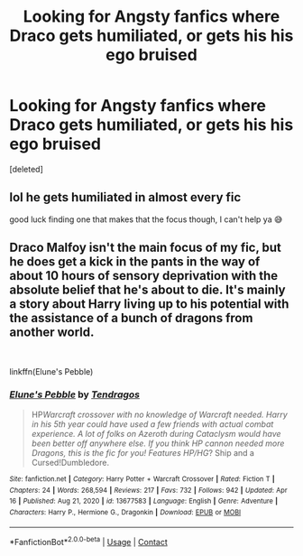 #+TITLE: Looking for Angsty fanfics where Draco gets humiliated, or gets his his ego bruised

* Looking for Angsty fanfics where Draco gets humiliated, or gets his his ego bruised
:PROPERTIES:
:Score: 7
:DateUnix: 1618677836.0
:DateShort: 2021-Apr-17
:FlairText: Request
:END:
[deleted]


** lol he gets humiliated in almost every fic

good luck finding one that makes that the focus though, I can't help ya 😅
:PROPERTIES:
:Author: RacistBanEvader
:Score: 1
:DateUnix: 1618700521.0
:DateShort: 2021-Apr-18
:END:


** Draco Malfoy isn't the main focus of my fic, but he does get a kick in the pants in the way of about 10 hours of sensory deprivation with the absolute belief that he's about to die. It's mainly a story about Harry living up to his potential with the assistance of a bunch of dragons from another world.

​

linkffn(Elune's Pebble)
:PROPERTIES:
:Author: Tendragos
:Score: 1
:DateUnix: 1618729094.0
:DateShort: 2021-Apr-18
:END:

*** [[https://www.fanfiction.net/s/13677583/1/][*/Elune's Pebble/*]] by [[https://www.fanfiction.net/u/6784476/Tendragos][/Tendragos/]]

#+begin_quote
  HP/Warcraft crossover with no knowledge of Warcraft needed. Harry in his 5th year could have used a few friends with actual combat experience. A lot of folks on Azeroth during Cataclysm would have been better off anywhere else. If you think HP cannon needed more Dragons, this is the fic for you! Features HP/HG/? Ship and a Cursed!Dumbledore.
#+end_quote

^{/Site/:} ^{fanfiction.net} ^{*|*} ^{/Category/:} ^{Harry} ^{Potter} ^{+} ^{Warcraft} ^{Crossover} ^{*|*} ^{/Rated/:} ^{Fiction} ^{T} ^{*|*} ^{/Chapters/:} ^{24} ^{*|*} ^{/Words/:} ^{268,594} ^{*|*} ^{/Reviews/:} ^{217} ^{*|*} ^{/Favs/:} ^{732} ^{*|*} ^{/Follows/:} ^{942} ^{*|*} ^{/Updated/:} ^{Apr} ^{16} ^{*|*} ^{/Published/:} ^{Aug} ^{21,} ^{2020} ^{*|*} ^{/id/:} ^{13677583} ^{*|*} ^{/Language/:} ^{English} ^{*|*} ^{/Genre/:} ^{Adventure} ^{*|*} ^{/Characters/:} ^{Harry} ^{P.,} ^{Hermione} ^{G.,} ^{Dragonkin} ^{*|*} ^{/Download/:} ^{[[http://www.ff2ebook.com/old/ffn-bot/index.php?id=13677583&source=ff&filetype=epub][EPUB]]} ^{or} ^{[[http://www.ff2ebook.com/old/ffn-bot/index.php?id=13677583&source=ff&filetype=mobi][MOBI]]}

--------------

*FanfictionBot*^{2.0.0-beta} | [[https://github.com/FanfictionBot/reddit-ffn-bot/wiki/Usage][Usage]] | [[https://www.reddit.com/message/compose?to=tusing][Contact]]
:PROPERTIES:
:Author: FanfictionBot
:Score: 1
:DateUnix: 1618729113.0
:DateShort: 2021-Apr-18
:END:
